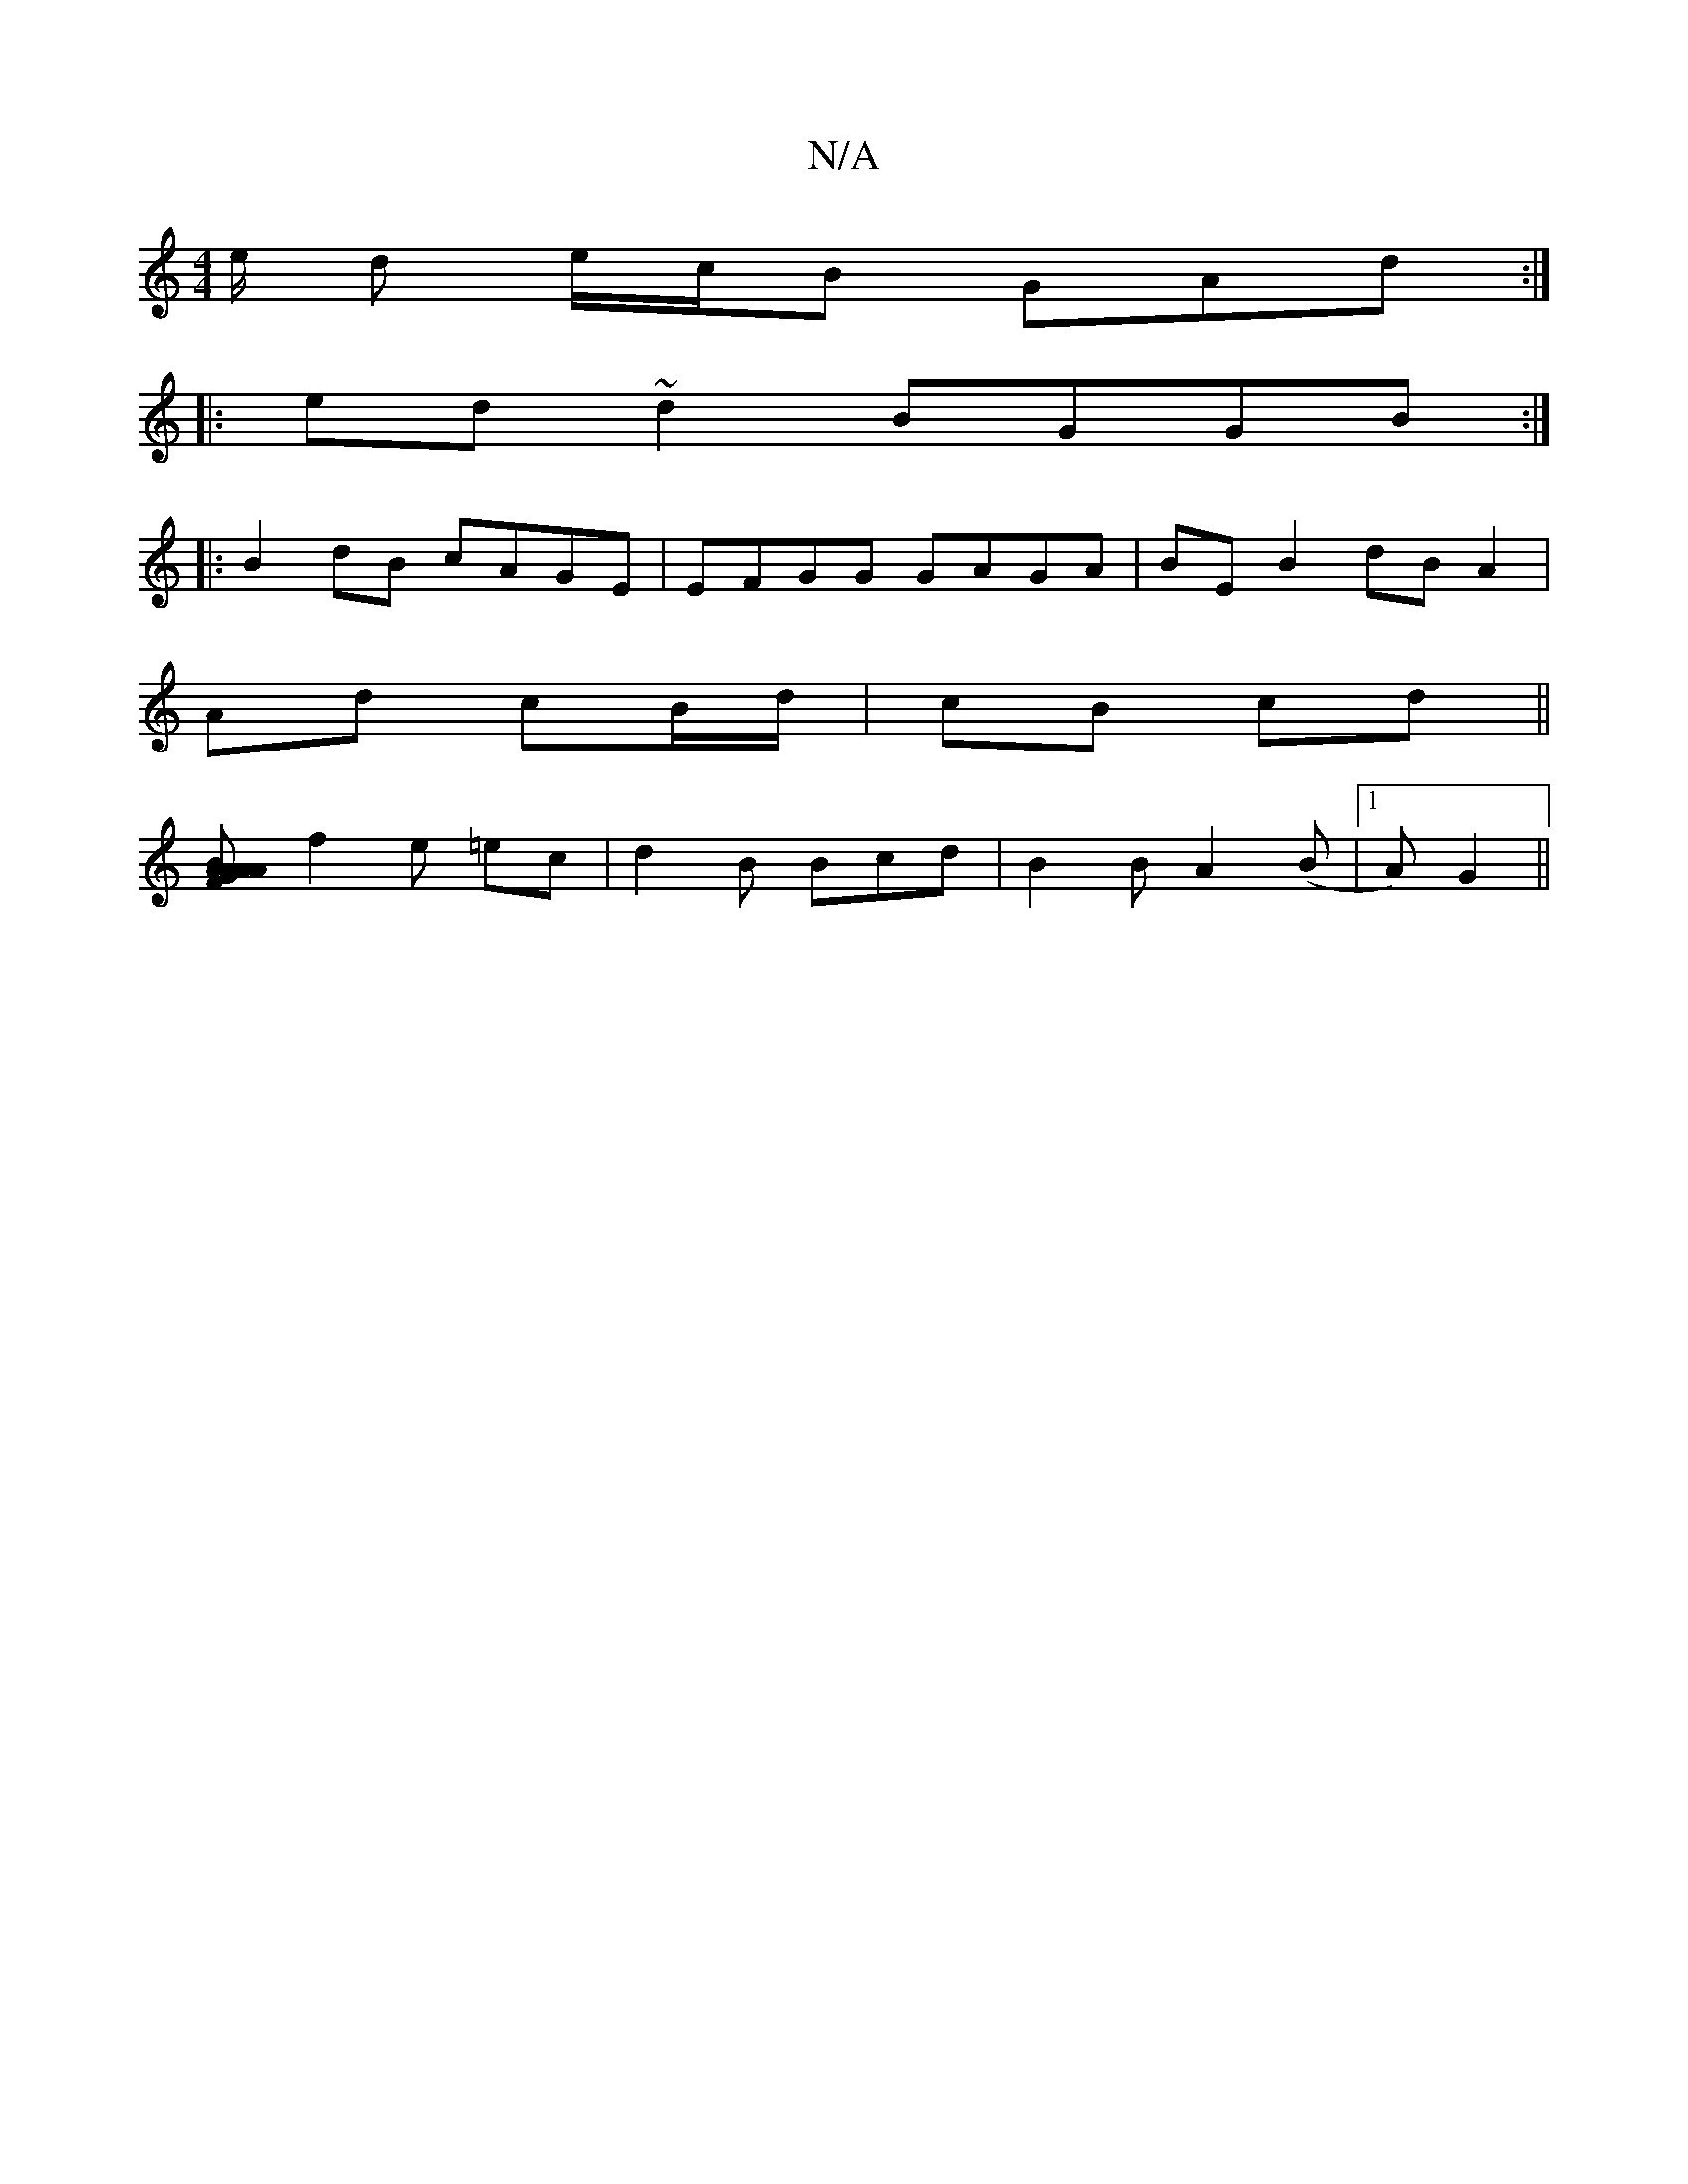 X:1
T:N/A
M:4/4
R:N/A
K:Cmajor
/2e/ d e/c/B GAd:|
|:ed~d2 BGGB:|
|:B2dB cAGE|EFGG GAGA| BE B2 dB A2|
Ad cB/d/|cB cd||
[A2 A2 | F>G A>B A>BGc | c<AA>c c2BA|1 (3BcB (3gag f>d | c/2^(ce f)g2|
f2e =ec|d2 B Bcd | B2 B A2 (B |1 A) G2 ||

